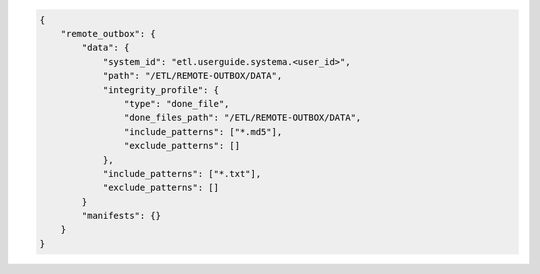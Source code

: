 .. code-block:: json

    {
        "remote_outbox": {
            "data": {
                "system_id": "etl.userguide.systema.<user_id>",
                "path": "/ETL/REMOTE-OUTBOX/DATA",
                "integrity_profile": {
                    "type": "done_file",
                    "done_files_path": "/ETL/REMOTE-OUTBOX/DATA",
                    "include_patterns": ["*.md5"],
                    "exclude_patterns": []
                },
                "include_patterns": ["*.txt"],
                "exclude_patterns": []
            }
            "manifests": {}
        }
    }